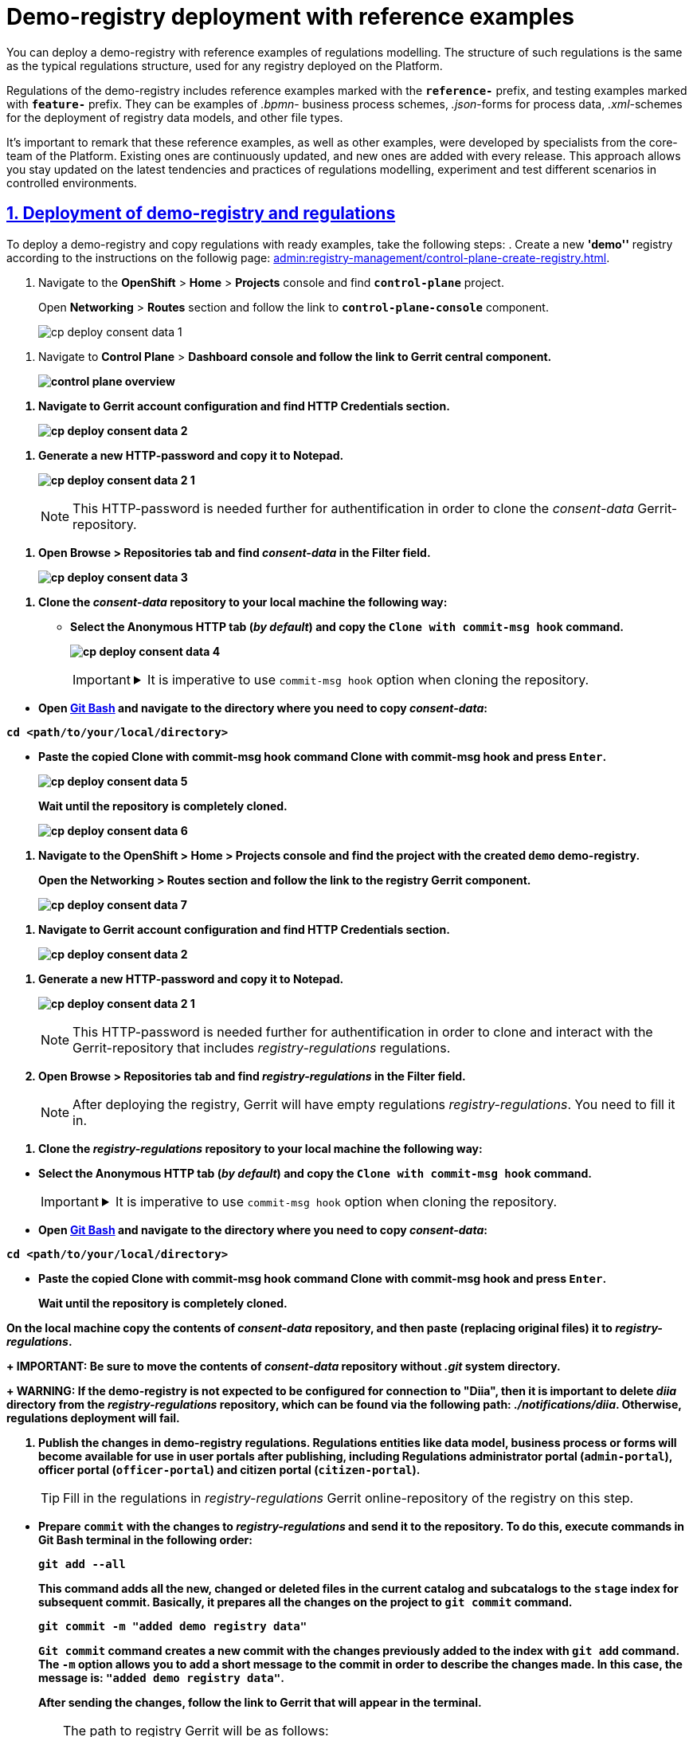 :experimental:
:sectnums:
:sectnumlevels: 5
:sectanchors:
:sectlinks:
:partnums:

//= Розгортання демо-реєстру із референтними прикладами
= Demo-registry deployment with reference examples

//Ви маєте змогу розгорнути демо-реєстр на Платформі з референтними прикладами моделювання регламенту. Структура такого регламенту аналогічна структурі типового регламенту, який використовується для будь-якого реєстру, розгорнутого на Платформі.
You can deploy a demo-registry with reference examples of regulations modelling. The structure of such regulations is the same as the typical regulations structure, used for any registry deployed on the Platform.

//Регламент демо-реєстру включає референтні приклади, які позначені префіксом *`reference-`*, та приклади для тестування, позначені префіксом *`feature-`*. Це можуть бути зразки _.bpmn_-схем бізнес-процесів, _.json_-форм для внесення даних до процесів, а також _.xml_-схем для розгортання моделі даних реєстру тощо.
Regulations of the demo-registry includes reference examples marked with the *`reference-`* prefix, and testing examples marked with *`feature-`* prefix. They can be examples of _.bpmn_- business process schemes, _.json_-forms for process data, _.xml_-schemes for the deployment of registry data models, and other file types.

//Важливо відзначити, що ці референтні приклади, а також інші зразки, розроблені фахівцями core-команди Платформи. Вони регулярно оновлюються і поповнюються з кожним новим релізом. Це надає можливість бути в курсі останніх тенденцій та практик при моделюванні власного регламенту, експериментувати та тестувати різні сценарії у контрольованих умовах.
It's important to remark that these reference examples, as well as other examples, were developed by specialists from the core-team of the Platform. Existing ones are continuously updated, and new ones are added with every release. This approach allows you stay updated on the latest tendencies and practices of regulations modelling, experiment and test different scenarios in controlled environments.

//== Розгортання демо-реєстру та регламенту
== Deployment of demo-registry and regulations

//Щоб розгорнути демо реєстр та скопіювати регламент із готовими зразками, виконайте наступні кроки:
To deploy a demo-registry and copy regulations with ready examples, take the following steps:
//. Створіть новий реєстр *`demo`* відповідно до інструкції на сторінці xref:admin:registry-management/control-plane-create-registry.adoc[].
. Create a new *'demo''* registry according to the instructions on the followig page: xref:admin:registry-management/control-plane-create-registry.adoc[].

//. Увійдіть до консолі *OpenShift* > *Home* > *Projects* та знайдіть проєкт *`control-plane`*.
. Navigate to the *OpenShift* > *Home* > *Projects* console and find *`control-plane`* project.
+
//Відкрийте розділ *Networking* > *Routes* та перейдіть за посиланням до компонента *`control-plane-console`*.
Open *Networking* > *Routes* section and follow the link to *`control-plane-console`* component.
+
image:registry-admin/cp-deploy-consent-data/cp-deploy-consent-data-1.png[]

//. Відкрийте консоль *Control Plane* > +++<b style="font-weight: 700">Дашборд<b>+++ та перейдіть за посиланням до центрального компонента *Gerrit*.
. Navigate to *Control Plane* > +++<b style="font-weight: 700">Dashboard<b>+++ console and follow the link to *Gerrit* central component.
+
image::admin:registry-management/control-plane-overview.png[]

//.	Перейдіть до налаштувань облікового запису Gerrit та знайдіть розділ *HTTP Credentials*.
. Navigate to Gerrit account configuration and find *HTTP Credentials* section.
+
image:registry-admin/cp-deploy-consent-data/cp-deploy-consent-data-2.png[]

//. Згенеруйте новий HTTP-пароль та скопіюйте його до блокнота.
. Generate a new HTTP-password and copy it to Notepad.
+
image:registry-admin/cp-deploy-consent-data/cp-deploy-consent-data-2-1.png[]
+
//NOTE: Цей HTTP-пароль надалі потрібен для автентифікації при клонуванні Gerrit-репозиторію _consent-data_.
NOTE: This HTTP-password is needed further for authentification in order to clone the _consent-data_ Gerrit-repository.

//. Відкрийте вкладку *Browse* > *Repositories* та у полі *Filter* знайдіть репозиторій *_consent-data_.*
. Open *Browse* > *Repositories* tab and find *_consent-data_* in the *Filter* field.
+
image:registry-admin/cp-deploy-consent-data/cp-deploy-consent-data-3.png[]

//. Клонуйте репозиторій *_consent-data_* на локальну машину. Зробити це можна наступним чином:
. Clone the *_consent-data_* repository to your local machine the following way:
//* Оберіть вкладку Anonymous HTTP (_за замовчуванням_) та скопіюйте команду Clone with commit-msg hook.
* Select the Anonymous HTTP tab (_by default_) and copy the  `Clone with commit-msg hook` command.
+
image:registry-admin/cp-deploy-consent-data/cp-deploy-consent-data-4.png[]
+
[IMPORTANT]
====
[%collapsible]
//.Обов'язково клонуйте репозиторій із опцією `commit-msg hook`.
.It is imperative to use `commit-msg hook` option when cloning the repository.
=====
//Один з ключових елементів Gerrit -- це використання "hooks" (або "гуків"). Hooks -- це скрипти, які виконуються перед або після певних подій у Git, наприклад, перед `git commit` або `git push`.
One of the key elements of Gerrit is using "hooks". Hooks are scripts that are executed before or after particular Git events, like `git commit` or `git push`.

//Команда *Clone with commit-msg hook* у Gerrit дозволяє клонувати репозиторій і автоматично додає спеціальний `commit-msg hook` до локального репозиторію. Цей hook автоматично генерує унікальний *Change-Id* для кожного нового коміту. *Change-Id* використовується Gerrit для слідкування за різними версіями зміни.
 *Clone with commit-msg hook* command in Gerrit allows you to clone a repository while automatically adding a special `commit-msg hook` to the local repository. This hook automatically generates a unique *Change-Id* for every new commit. Gerrit uses *Change-Id* to monitor different versions of the change.
=====
====

//* Відкрийте https://git-scm.com/downloads[Git Bash] та перейдіть до бажаної директорії, куди потрібно скопіювати _consent-data_:
* Open https://git-scm.com/downloads[Git Bash] and navigate to the directory where you need to copy _consent-data_:
+
//.Перехід до цільової директорії
.Navigation to the target directory
[source,bash]
//----
//cd <шлях/до/вашої/локальної/директорії>
//----
----
cd <path/to/your/local/directory>
----
//* Вставте скопійовану команду *Clone with commit-msg hook* та натисніть kbd:[Enter].
* Paste the copied *Clone with commit-msg hook* command *Clone with commit-msg hook* and press kbd:[Enter].
+
image:registry-admin/cp-deploy-consent-data/cp-deploy-consent-data-5.png[]
+
//Зачекайте, доки репозиторій буде остаточно клоновано.
Wait until the repository is completely cloned.
+
image:registry-admin/cp-deploy-consent-data/cp-deploy-consent-data-6.png[]

//. Увійдіть до консолі *OpenShift* > *Home* > *Projects* та знайдіть проєкт зі створеним демо-реєстром *`demo`*.
. Navigate to the *OpenShift* > *Home* > *Projects* console and find the project with the created *`demo`* demo-registry.
+
//Відкрийте розділ *Networking* > *Routes* та перейдіть за посиланням до компонента *Gerrit* реєстру.
Open the *Networking* > *Routes* section and follow the link to the registry *Gerrit* component.
+
image:registry-admin/cp-deploy-consent-data/cp-deploy-consent-data-7.png[]

//.	Перейдіть до налаштувань облікового запису Gerrit та знайдіть розділ *HTTP Credentials*.
. Navigate to Gerrit account configuration and find *HTTP Credentials* section.
+
image:registry-admin/cp-deploy-consent-data/cp-deploy-consent-data-2.png[]

//. Згенеруйте новий HTTP-пароль та скопіюйте його до блокнота.
. Generate a new HTTP-password and copy it to Notepad.
+
image:registry-admin/cp-deploy-consent-data/cp-deploy-consent-data-2-1.png[]
+
//NOTE: Цей HTTP-пароль надалі потрібен для автентифікації при клонуванні та подальшій взаємодії із Gerrit-репозиторієм, що містить регламент _registry-regulations_.
NOTE: This HTTP-password is needed further for authentification
in order to clone and interact with the Gerrit-repository that includes _registry-regulations_ regulations.
//. Відкрийте вкладку Browse > Repositories та у полі Filter знайдіть репозиторій *_registry-regulations_.*
. Open *Browse* > *Repositories* tab and find *_registry-regulations_* in the *Filter* field.
+
//NOTE: Після розгортання реєстру, Gerrit міститиме порожній регламент _registry-regulations_. Його необхідно наповнити.
NOTE: After deploying the registry, Gerrit will have empty regulations _registry-regulations_. You need to fill it in.

//. Клонуйте репозиторій *_registry-regulations_* на локальну машину. Зробити це можна наступним чином:
. Clone the *_registry-regulations_* repository to your local machine the following way:

//* Оберіть вкладку Anonymous HTTP (_за замовчуванням_) та скопіюйте команду Clone with commit-msg hook.
* Select the Anonymous HTTP tab (_by default_) and copy the  `Clone with commit-msg hook` command.
+
[IMPORTANT]
====
[%collapsible]
//.Обов'язково клонуйте репозиторій із опцією `commit-msg hook`.
.It is imperative to use `commit-msg hook` option when cloning the repository.
=====
//Один з ключових елементів Gerrit -- це використання "hooks" (або "гуків"). Hooks -- це скрипти, які виконуються перед або після певних подій у Git, наприклад, перед `git commit` або `git push`.
One of the key elements of Gerrit is using "hooks". Hooks are scripts that are executed before or after particular Git events, like `git commit` or `git push`.

//Команда *Clone with commit-msg hook* у Gerrit дозволяє клонувати репозиторій і автоматично додає спеціальний `commit-msg hook` до локального репозиторію. Цей hook автоматично генерує унікальний *Change-Id* для кожного нового коміту. *Change-Id* використовується Gerrit для слідкування за різними версіями зміни.
*Clone with commit-msg hook* command in Gerrit allows you to clone a repository while automatically adding a special `commit-msg hook` to the local repository. This hook automatically generates a unique *Change-Id* for every new commit. Gerrit uses *Change-Id* to monitor different versions of the change.
=====
====

//* Відкрийте https://git-scm.com/downloads[Git Bash] та перейдіть до бажаної директорії, куди потрібно скопіювати _consent-data_:
* Open https://git-scm.com/downloads[Git Bash] and navigate to the directory where you need to copy _consent-data_:
+
//.Перехід до цільової директорії
.Navigation to the target directory
[source,bash]
//----
//cd <шлях/до/вашої/локальної/директорії>
//----
----
cd <path/to/your/local/directory>
----
//* Вставте скопійовану команду *Clone with commit-msg hook* та натисніть kbd:[Enter].
* Paste the copied *Clone with commit-msg hook* command *Clone with commit-msg hook* and press kbd:[Enter].
+
//Зачекайте, доки репозиторій буде остаточно клоновано.
Wait until the repository is completely cloned.

//. На локальній машині скопіюйте вміст репозиторію _consent-data_ та вставте його із заміною до _registry-regulations_.
On the local machine copy the contents of _consent-data_ repository, and then paste (replacing original files) it to _registry-regulations_.
+
//IMPORTANT: Обов'язково перенесіть вміст репозиторію _consent-data_ без системної теки _.git_.
IMPORTANT: Be sure to move the contents of _consent-data_ repository without _.git_ system directory.
+
//WARNING: Якщо демо-реєстр не передбачає налаштувань підключення до "Дії", то для успішного розгортання регламенту необхідно видалити теку *_diia_* із репозиторію _registry-regulations_, яка знаходиться за шляхом: _./notifications/diia_.
WARNING: If the demo-registry is not expected to be configured for connection to "Diia", then it is important to delete *_diia_* directory from the _registry-regulations_ repository, which can be found via the following path: _./notifications/diia_. Otherwise, regulations deployment will fail.

//. Опублікуйте зміни у регламенті демо-реєстру. Після публікації, сутності регламенту, як-от модель даних, бізнес-процеси, форми тощо стануть доступними для використання у Кабінетах користувачів, зокрема у Кабінеті адміністратора регламентів (`admin-portal`), посадової особи (`officer-portal`) та отримувача послуг (`citizen-portal`).
. Publish the changes in demo-registry regulations. Regulations entities like data model, business process or forms will become available for use in user portals after publishing, including Regulations administrator portal (`admin-portal`), officer portal (`officer-portal`) and citizen portal (`citizen-portal`).
+
//TIP: На цьому кроці вам необхідно наповнити регламент _registry-regulations_ онлайн-репозиторію Gerrit реєстру.
TIP: Fill in the regulations in _registry-regulations_ Gerrit online-repository of the registry on this step.

//* Підготуйте `commit` зі змінами до _registry-regulations_ та відправте його до репозиторію. Для цього виконайте по черзі наступні команди у Git Bash-терміналі:
* Prepare `commit` with the changes to _registry-regulations_ and send it to the repository. To do this, execute commands in Git Bash terminal in the following order:
+
[source,bash]
----
git add --all
----
+
//Ця команда додає всі нові, змінені або видалені файли в поточному каталозі та його підкаталогах до індексу (`stage`) для наступного коміту. Тобто, вона готує всі зміни у проєкті до виконання команди `git commit`.
This command adds all the new, changed or deleted files in the current catalog and subcatalogs to the `stage` index for subsequent commit. Basically, it prepares all the changes on the project to `git commit` command.
+
[source,bash]
----
git commit -m "added demo registry data"
----
+
//Команда `git commit` створює новий коміт зі змінами, які були попередньо додані до індексу за допомогою команди `git add`. Опція `-m` дозволяє додати коротке повідомлення до коміту, яке описує виконані зміни. У нашому випадку повідомлення буде таке: `"added demo registry data"`.
`Git commit` command creates a new commit with the changes previously added to the index with `git add` command. The `-m` option allows you to add a short message to the commit in order to describe the changes made. In this case, the message is: `"added demo registry data"`.
+
//. Після відправки змін, перейдіть за посиланням до Gerrit, яке з'явиться у терміналі.
After sending the changes, follow the link to Gerrit that will appear in the terminal.
+

[TIP]
====
//Шлях до реєстрового Gerrit буде таким:
The path to registry Gerrit will be as follows:
----
https://admin-tools-<openshift-project-name>.<dns-wildcard>/gerrit
----

//* `<openshift-project-name>` -- назва вашого реєстру (_тут_ -- `demo`).
//* `<dns-wildcard>` -- назва середовища в OpenShift, в якому розгорнуто реєстр.
* `<openshift-project-name>` -- name of the new registry (_in this case_ -- `demo`).
* `<dns-wildcard>` -- name of OpenShift environment where the registry is deployed.
====

//. Зачекайте, доки виконається системний пайплайн перевірки коду -- `MASTER-Code-review-registry-regulations`. Перевірити прогрес можна за посиланням внизу сторінки у Gerrit. +
. Wait until `MASTER-Code-review-registry-regulations` code check system pipeline is executed. You can check the progress by following the corresponding link at the bottom of the page in Gerrit. +
//У результаті успішної перевірки, ваш запит на внесення змін отримає статус `VERIFIED +1`.
As a result of a successful check, your change request will get `VERIFIED +1` status.

//. Підтвердьте внесення змін натисканням кнопки *`CODE-REVIEW+2`* як модератор.
. Confirm the application of changes as moderator by clicking *`CODE-REVIEW+2`* button.
+
image:registry-admin/cp-deploy-consent-data/cp-deploy-consent-data-10.png[]

//. Застосуйте зміни до `master`-гілки репозиторію з регламентом натисканням кнопки *`SUBMIT`*, тобто виконайте `git merge` змін.
. Apply the changes to the `master` branch of the repository that contains regulations, by clicking *`SUBMIT`*, which will execute `git merge` of the changes.
+
//У результаті запускається автоматична публікація регламенту пайплайном `MASTER-Build-registry-regulations`. Перевірити прогрес розгортання можна за посиланням внизу сторінки у Gerrit.
As a result, `MASTER-Build-registry-regulations` pipeline automatically publishes the regulations. You can check the progress by following the corresponding link at the bottom of the page in Gerrit.
+
//Після успішної публікації, у регламенті демо-реєстру будуть доступні референтні приклади, помічені префіксом *`reference-`* та приклади для тестування, помічені префіксом *`feature-`*.
After successful publication, reference examples marked with *`reference-`* prefix, and testing examples marked with *`feature-`* prefix will become available in the demo-registry regulations.

//. Перейдіть до Кабінету адміністратора регламентів та перевірте наявність бізнес-процесів, UI-форм тощо. Службова назва референтних прикладів міститиме префікс *`reference-`*.
. Navigate to the regulations administrator portal and check if entities like business processes and UI-forms are available. The service name of reference examples will contain the *`reference-`* prefix.
+
//TIP: Адміністративний портал доступний за посиланням: https://admin-tools-<openshift-project-name>.<dns-wildcard>[].
TIP: Administrator portal is accessed via the following link: https://admin-tools-<openshift-project-name>.<dns-wildcard>[].
+
image:registry-admin/cp-deploy-consent-data/cp-deploy-consent-data-11.png[]
+
//Ці ж референтні бізнес-процеси стануть доступними у вигляді послуг у Кабінетах посадової особи та отримувача послуг.
The same reference business processes will become available as services in officer and citizen portals.

//== Опис вмісту регламенту демо-реєстру
== Demo-registry regulations content description

//Вміст регламенту демо-реєстру подібний до типового регламенту будь-якого реєстру, що розгорнуто на Платформі (_див. детальніше -- xref:platform-develop:registry-regulations-deployment.adoc#registry-regulations-structure[Структура регламенту]_).
The content of demo-registry regulations is the same as the typical regulations structure, used for any registry deployed on the Platform (_see more_ -- xref:platform-develop:registry-regulations-deployment.adoc#registry-regulations-structure[Regulations structure]_).

//Регламент демо-реєстру містить референтні приклади, відмічені префіксом *`reference-`* та приклади для тестування, відмічені префіксом *`feature-`*. Це можуть бути _.bpmn_-схеми бізнес-процесів, _.json_-форми внесення даних до процесу, _.xml_-схеми розгортання моделі даних реєстру тощо.
Regulations of the demo-registry includes reference examples marked with the *`reference-`* prefix, and testing examples marked with *`feature-`* prefix. They can be examples of _.bpmn_- business process schemes, _.json_-forms for process data, _.xml_-schemes for the deployment of registry data models, and other file types.


//.Вміст регламенту демо-реєстру
. Demo-registry regulations content
image::registry-admin/cp-deploy-consent-data/cp-deploy-consent-data-6.png[]

//Для того, щоб посадова особа в особистому Кабінеті змогла отримати доступ до відповідного референтного процесу, необхідно створити користувача у реалмі `<назва-реєстру>-officer` для відповідного реєстру в сервісі Keycloak та надати такому користувачеві відповідні права доступу.
In order to let an officer get access to a corresponding reference process, you need to create a user in `<registry-name>-officer` realm for the corresponding registry in Keycloak service, and give this user the corresponding access rights.

//Права доступу можуть відрізнятися, згідно з логікою вашого реєстру. Це можуть бути як загальні права для посадових осіб, зокрема роль `-officer`, так і специфічні, як-от посадова особа, відповідальна за управління ієрархічними структурами -- `hierarchy-registry-manager`.
Access rights can differ according to the registry logic. They can be common officer rights, like the `-officer` role, or specific, like the officer responsible for hierarchy structure management -- `hierarchy-registry-manager`.

image::registry-admin/cp-deploy-consent-data/cp-deploy-consent-data-12.png[]

//TIP: Детальніше про створення користувачів та надання їм прав доступу див. у розділі xref:registry-admin/create-users/overview.adoc[].
TIP: Find more information on creating users and managing their access rights in the following section: xref:registry-admin/create-users/overview.adoc[].

image::registry-admin/cp-deploy-consent-data/cp-deploy-consent-data-13.png[]

//Список ролей, що передбачає регламент демо-реєстру, доступний у файлах _roles/*.yml_. Ролі посадової особи знаходяться у файлі _roles/officer.yml_, ролі отримувачів послуг -- у файлі _roles/citizen.yml_.
The list of roles supported by demo-registry regulations is available in _roles/*.yml_ files. Officer roles are listed in _roles/officer.yml_ file, and citizen roles can be found in _roles/citizen.yml_ file.

//Для перегляду процесів, які належать до feature-прикладів, у Keycloak передбачена роль `op-regression`. У Кабінеті стануть доступними процеси для тестування функціональності, зокрема для перевірки JUEL-функцій, делегатів тощо.
To view the processes associated with feature-examples, use the `op-regression` role in Keycloak. With this role functionality testing processes like JUEL-function or delegate checking will become available in the portal.

//Для перегляду процесів, які належать до reference-прикладів, у Keycloak передбачена роль `op-reference`.
To view the processes associated with reference-examples, use the `op-reference` role in Keycloak.

[TIP]
====
[%collapsible]
//.Ролі регламенту демо-реєстру
. Roles of the demo-registry regulations

=====
[source,yaml]
.roles/officer.yml
//----
//roles:
//#  feature roles
//  - name: officer
//    description: Officer role
//  - name: task-dispatcher
//    description: Task orchestrator
//  - name: officer-first-rank
//    description: Посадова особа першого рангу
//  - name: officer-second-rank
//    description: Посадова особа другого рангу
//  - name: op-regression
//    description: Available all business processes
//  - name: op-layouts
//    description: Available layouts business processes
//  - name: op-sorting
//    description: Available sorting business processes
//  - name: officer-grant
//    description: Role with granted analytic view
//  - name: officer-revoke
//    description: Role without revoked analytic view
//  - name: officer-grant-all
//    description: Role with all analytic views
//  - name: officer-revoke-all
//    description: Role without all analytic views
//  - name: citizen
//    description: Role for citizen on officer portal for RBAC
//  - name: death-officer
//    description: Role for RBAC validation
//  - name: inn-officer
//    description: Role for RBAC validation
//  - name: birth-officer
//    description: Role for RBAC validation
//  - name: personnel-officer-admin
//    description: Personnel officer admin role
//  - name: officer-moderator
//    description: Moderator of manual registration
//  - name: hierarchy-registry-user
//    description: Користувач реєстру з управлінням ієрархією
//  - name: hierarchy-registry-manager
//    description: Керівник реєстру з управлінням ієрархією
//  - name: head-officer
//    description: Head officer
//  - name: op-reference
//    description: Available all reference business processes
//----
----
roles:
#  feature roles
  - name: officer
    description: Officer role
  - name: task-dispatcher
    description: Task orchestrator
  - name: officer-first-rank
    description: Officer of the first rank
  - name: officer-second-rank
    description: Officer of the second rank
  - name: op-regression
    description: Available all business processes
  - name: op-layouts
    description: Available layouts business processes
  - name: op-sorting
    description: Available sorting business processes
  - name: officer-grant
    description: Role with granted analytic view
  - name: officer-revoke
    description: Role without revoked analytic view
  - name: officer-grant-all
    description: Role with all analytic views
  - name: officer-revoke-all
    description: Role without all analytic views
  - name: citizen
    description: Role for citizen on officer portal for RBAC
  - name: death-officer
    description: Role for RBAC validation
  - name: inn-officer
    description: Role for RBAC validation
  - name: birth-officer
    description: Role for RBAC validation
  - name: personnel-officer-admin
    description: Personnel officer admin role
  - name: officer-moderator
    description: Moderator of manual registration
  - name: hierarchy-registry-user
    description: Registry user with hierarchy management rights
  - name: hierarchy-registry-manager
    description: Registry manager with hierarchy management rights
  - name: head-officer
    description: Head officer
  - name: op-reference
    description: Available all reference business processes
----
=====
====

//Орієнтуватися, яка роль матиме доступ до тих чи інших процесів, можна за допомогою авторизаційних файлів регламенту _bp-auth/*.yml_. +
//Доступ для посадових осіб визначається у файлі _bp-auth/officer.yml_, для отримувачів послуг -- у файлі _bp-auth/citizen.yml_. Авторизація для зовнішніх систем встановлюється у файлі _bp-auth/external-system.yml_.
To check access rights for each corresponding role, see regulations authorization files _bp-auth/*.yml_. +
Access rights for officers are defined in _bp-auth/officer.yml_ file, while for citizens the file is _bp-auth/citizen.yml_. External systems authorization is defined in _bp-auth/external-system.yml_ file.


[TIP]
====
[%collapsible]
//.Доступ до бізнес-процесів демо-реєстру для відповідних ролей
. Access to demo-registry business processes for the corresponding roles
=====
[source,yaml]
.bp-auth/officer.yml
//----
//authorization:
//  realm: "officer"
//  ##### Доступ до feature-процесу #####
//  process_definitions:
//  - process_definition_id: "feature-systemErrorAfterUserTask"
//    process_name: "AUTO test process description"
//    process_description: "AUTO test process description"
//    roles:
//      - 'op-regression'
//  ##### Доступ до референтного процесу #####
//  - process_definition_id: 'reference-upload-update-digital-document'
//    process_name: 'Завантаження файлу та його редагування'
//    process_description: 'Завантаження файлу та його редагування'
//    roles:
//      - 'op-reference'
//  ##### Доступ до процесу для управління ієрархічною структурою #####
//  - process_definition_id: 'reference-hierarchy-management'
//    process_name: 'Управління ієрархічною структурою'
//    process_description: 'Управління ієрархічною структурою'
//    roles:
//     - 'hierarchy-registry-manager'
//----
----
authorization:
  realm: "officer"
  ##### Feature process access #####
  process_definitions:
  - process_definition_id: "feature-systemErrorAfterUserTask"
    process_name: "AUTO test process description"
    process_description: "AUTO test process description"
    roles:
      - 'op-regression'
  ##### Reference process access #####
  - process_definition_id: 'reference-upload-update-digital-document'
    process_name: 'File downloading and editing'
    process_description: 'File downloading and editing'
    roles:
      - 'op-reference'
  ##### Hierarchy management process access #####
  - process_definition_id: 'reference-hierarchy-management'
    process_name: 'Hierarchy management'
    process_description: 'Hierarchy management'
    roles:
      - 'hierarchy-registry-manager'
----
=====
====

//== Референтні приклади
== Reference examples

//Опис референтних прикладів моделювання регламенту доступний на сторінках розділу xref:registry-develop:best-practices/best-practices-overview.adoc[].
Reference examples of regulations modelling are described on the pages of the following section: xref:registry-develop:best-practices/best-practices-overview.adoc[].

//== Корисні посилання
== Useful links

* xref:registry-develop:study-project/index.adoc[]